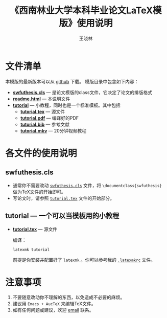 #+TITLE:     《西南林业大学本科毕业论文LaTeX模版》使用说明
#+AUTHOR:    王晓林
#+EMAIL:     wx672ster@gmail.com
#+LANGUAGE:  cn
#+OPTIONS:   H:3 num:nil toc:t \n:nil @:t ::t |:t ^:t -:t f:t *:t <:t
#+OPTIONS:   TeX:t LaTeX:t skip:nil d:nil todo:t pri:nil tags:not-in-toc
#+EXPORT_SELECT_TAGS: export
#+EXPORT_EXCLUDE_TAGS: noexport

* 文件清单
  本模版的最新版本可以从 [[https://github.com/wx672/texmf/tree/master/doc/latex/swfu/swfcthesis/tutorial][github]] 下载。 模版目录中包含如下内容：
  - [[./swfuthesis.cls][*swfuthesis.cls*]] --- 是论文模版的class文件，它决定了论文的排版格式
  - [[./readme.html][*readme.html*]] --- 本说明文件
  - [[./tutorial][*tutorial*]] --- 小教程，同时也是一个标准模板。其中包括
    - [[file:tutorial/tutorial.tex][*tutorial.tex*]] --- 源文件
    - [[file:tutorial/tutorial.pdf][*tutorial.pdf*]] --- 编译好的PDF
    - [[file:tutorial/tutorial.bib][*tutorial.bib*]] --- 参考文献
    - [[./tutorial/tutorial.mkv][*tutorial.mkv*]] --- 20分钟视频教程

* 各文件的使用说明
** swfuthesis.cls
   - 通常你不需要改动 [[./swfuthesis.cls][~swfuthesis.cls~]] 文件，将 =\documentclass{swfuthesis}= 做为TeX文件的开始即可。
   - 写论文时，请参照 [[./tutorial/tutorial.tex][~tutorial.tex~]] 文件的开始部分。
** tutorial --- 一个可以当模板用的小教程
- [[file:tutorial/tutorial.tex][*tutorial.tex*]] --- 源文件
  
  编译：
  : latexmk tutorial
  前提是你安装并配置好了 ~latexmk~ 。你可以参考我的 [[https://github.com/wx672/dotfile/blob/master/dot.latexmkrc][~.latexmkrc~]] 文件。


* 注意事项
  1. 不要随意改动你不理解的东西，以免造成不必要的麻烦。
  2. 建议用 ~Emacs + AucTeX~ 来编辑TeX文件。
  3. 如有任何问题或建议，欢迎 [[mailto:wx672ster@gmail.com][email]] 联系。
